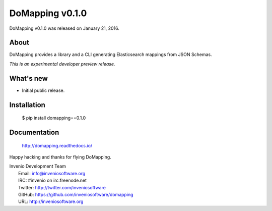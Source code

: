 ==================
 DoMapping v0.1.0
==================

DoMapping v0.1.0 was released on January 21, 2016.

About
-----

DoMapping provides a library and a CLI generating Elasticsearch mappings from JSON Schemas.

*This is an experimental developer preview release.*

What's new
----------

- Initial public release.

Installation
------------

   $ pip install domapping==0.1.0

Documentation
-------------

   http://domapping.readthedocs.io/

Happy hacking and thanks for flying DoMapping.

| Invenio Development Team
|   Email: info@inveniosoftware.org
|   IRC: #invenio on irc.freenode.net
|   Twitter: http://twitter.com/inveniosoftware
|   GitHub: https://github.com/inveniosoftware/domapping
|   URL: http://inveniosoftware.org
